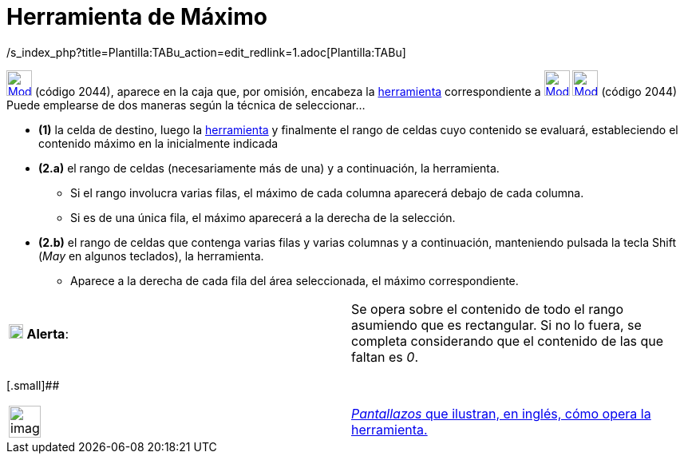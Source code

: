 = Herramienta de Máximo
:page-revisar: prioritario
:page-en: tools/Maximum
ifdef::env-github[:imagesdir: /es/modules/ROOT/assets/images]

/s_index_php?title=Plantilla:TABu_action=edit_redlink=1.adoc[Plantilla:TABu]

xref:/tools/Herramientas_de_Hoja_de_Cálculo.adoc[image:32px-Mode_maxcells.svg.png[Mode maxcells.svg,width=32,height=32]]
(código 2044), aparece en la caja que, por omisión, encabeza la xref:/Herramientas.adoc[herramienta] correspondiente a
xref:/tools/Suma.adoc[image:32px-Mode_sumcells.svg.png[Mode sumcells.svg,width=32,height=32]]
xref:/tools/Herramientas_de_Hoja_de_Cálculo.adoc[image:32px-Mode_maxcells.svg.png[Mode maxcells.svg,width=32,height=32]]
[.small]#(código 2044)# Puede emplearse de dos maneras según la técnica de seleccionar...

* *(1)* la celda de destino, luego la xref:/tools/Herramientas_de_Hoja_de_Cálculo.adoc[herramienta] y finalmente el
rango de celdas cuyo contenido se evaluará, estableciendo el contenido máximo en la inicialmente indicada

* *(2.a)* el rango de celdas (necesariamente más de una) y a continuación, la herramienta.
** Si el rango involucra varias filas, el máximo de cada columna aparecerá debajo de cada columna.
** Si es de una única fila, el máximo aparecerá a la derecha de la selección.
* *(2.b)* el rango de celdas que contenga varias filas y varias columnas y a continuación, manteniendo pulsada la tecla
[.kcode]#Shift# ([.kcode]#_May_# en algunos teclados), la herramienta.
** Aparece a la derecha de cada fila del área seleccionada, el máximo correspondiente.

[cols=",",]
|===
|image:18px-Attention.png[Alerta,title="Alerta",width=18,height=18] *Alerta*: |Se opera sobre el contenido de todo el
rango asumiendo que es rectangular. Si no lo fuera, se completa considerando que el contenido de las que faltan es _0_.
|===

[.small]##

[width="100%",cols="50%,50%",]
|===
a|
image:Ambox_content.png[image,width=40,height=40]

|http://lokar.fmf.uni-lj.si/www/GeoGebra4/Spreadsheet/maximum/maximum.htm[_Pantallazos_ que ilustran, en inglés, cómo
opera la herramienta.]
|===
